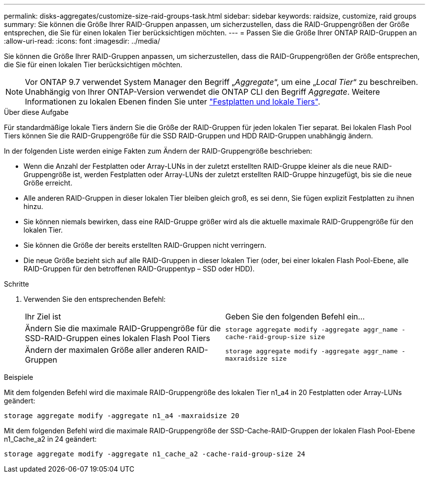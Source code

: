 ---
permalink: disks-aggregates/customize-size-raid-groups-task.html 
sidebar: sidebar 
keywords: raidsize, customize, raid groups 
summary: Sie können die Größe Ihrer RAID-Gruppen anpassen, um sicherzustellen, dass die RAID-Gruppengrößen der Größe entsprechen, die Sie für einen lokalen Tier berücksichtigen möchten. 
---
= Passen Sie die Größe Ihrer ONTAP RAID-Gruppen an
:allow-uri-read: 
:icons: font
:imagesdir: ../media/


[role="lead"]
Sie können die Größe Ihrer RAID-Gruppen anpassen, um sicherzustellen, dass die RAID-Gruppengrößen der Größe entsprechen, die Sie für einen lokalen Tier berücksichtigen möchten.


NOTE: Vor ONTAP 9.7 verwendet System Manager den Begriff „_Aggregate_“, um eine „_Local Tier_“ zu beschreiben. Unabhängig von Ihrer ONTAP-Version verwendet die ONTAP CLI den Begriff _Aggregate_. Weitere Informationen zu lokalen Ebenen finden Sie unter link:../disks-aggregates/index.html["Festplatten und lokale Tiers"].

.Über diese Aufgabe
Für standardmäßige lokale Tiers ändern Sie die Größe der RAID-Gruppen für jeden lokalen Tier separat. Bei lokalen Flash Pool Tiers können Sie die RAID-Gruppengröße für die SSD RAID-Gruppen und HDD RAID-Gruppen unabhängig ändern.

In der folgenden Liste werden einige Fakten zum Ändern der RAID-Gruppengröße beschrieben:

* Wenn die Anzahl der Festplatten oder Array-LUNs in der zuletzt erstellten RAID-Gruppe kleiner als die neue RAID-Gruppengröße ist, werden Festplatten oder Array-LUNs der zuletzt erstellten RAID-Gruppe hinzugefügt, bis sie die neue Größe erreicht.
* Alle anderen RAID-Gruppen in dieser lokalen Tier bleiben gleich groß, es sei denn, Sie fügen explizit Festplatten zu ihnen hinzu.
* Sie können niemals bewirken, dass eine RAID-Gruppe größer wird als die aktuelle maximale RAID-Gruppengröße für den lokalen Tier.
* Sie können die Größe der bereits erstellten RAID-Gruppen nicht verringern.
* Die neue Größe bezieht sich auf alle RAID-Gruppen in dieser lokalen Tier (oder, bei einer lokalen Flash Pool-Ebene, alle RAID-Gruppen für den betroffenen RAID-Gruppentyp – SSD oder HDD).


.Schritte
. Verwenden Sie den entsprechenden Befehl:
+
|===


| Ihr Ziel ist | Geben Sie den folgenden Befehl ein... 


 a| 
Ändern Sie die maximale RAID-Gruppengröße für die SSD-RAID-Gruppen eines lokalen Flash Pool Tiers
 a| 
`storage aggregate modify -aggregate aggr_name -cache-raid-group-size size`



 a| 
Ändern der maximalen Größe aller anderen RAID-Gruppen
 a| 
`storage aggregate modify -aggregate aggr_name -maxraidsize size`

|===


.Beispiele
Mit dem folgenden Befehl wird die maximale RAID-Gruppengröße des lokalen Tier n1_a4 in 20 Festplatten oder Array-LUNs geändert:

`storage aggregate modify -aggregate n1_a4 -maxraidsize 20`

Mit dem folgenden Befehl wird die maximale RAID-Gruppengröße der SSD-Cache-RAID-Gruppen der lokalen Flash Pool-Ebene n1_Cache_a2 in 24 geändert:

`storage aggregate modify -aggregate n1_cache_a2 -cache-raid-group-size 24`

